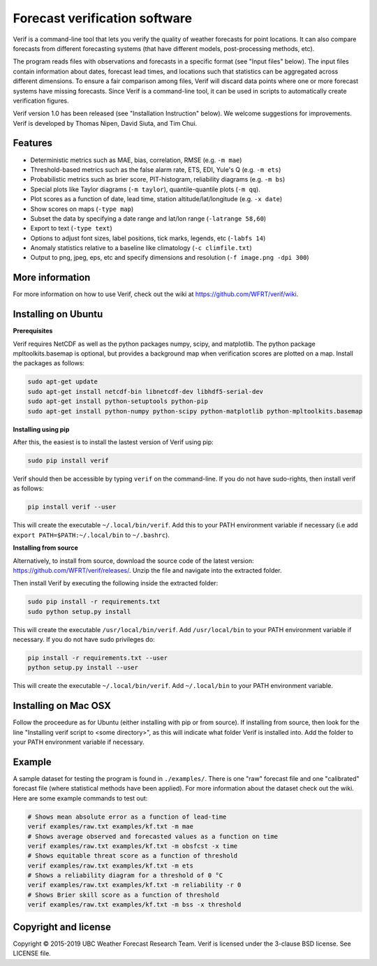 Forecast verification software
==============================

.. image:: https://travis-ci.org/WFRT/verif.svg?branch=master
  :target: https://travis-ci.org/WFRT/verif
.. image:: https://coveralls.io/repos/WFRT/verif/badge.svg?branch=master&service=github
  :target: https://coveralls.io/github/WFRT/verif?branch=master

Verif is a command-line tool that lets you verify the quality of weather forecasts for point
locations. It can also compare forecasts from different forecasting systems (that have different
models, post-processing methods, etc).

The program reads files with observations and forecasts in a specific format (see "Input files"
below). The input files contain information about dates, forecast lead times, and locations such
that statistics can be aggregated across different dimensions. To ensure a fair comparison among
files, Verif will discard data points where one or more forecast systems have missing forecasts.
Since Verif is a command-line tool, it can be used in scripts to automatically create
verification figures.

Verif version 1.0 has been released (see "Installation Instruction" below). We welcome suggestions
for improvements. Verif is developed by Thomas Nipen, David Siuta, and Tim Chui.

Features
--------

* Deterministic metrics such as MAE, bias, correlation, RMSE (e.g. ``-m mae``)
* Threshold-based metrics such as the false alarm rate, ETS, EDI, Yule's Q (e.g. ``-m ets``)
* Probabilistic metrics such as brier score, PIT-histogram, reliability diagrams (e.g. ``-m bs``)
* Special plots like Taylor diagrams (``-m taylor``), quantile-quantile plots (``-m qq``).
* Plot scores as a function of date, lead time, station altitude/lat/longitude (e.g. ``-x date``)
* Show scores on maps (``-type map``)
* Subset the data by specifying a date range and lat/lon range (``-latrange 58,60``)
* Export to text (``-type text``)
* Options to adjust font sizes, label positions, tick marks, legends, etc (``-labfs 14``)
* Anomaly statistics relative to a baseline like climatology (``-c climfile.txt``)
* Output to png, jpeg, eps, etc and specify dimensions and resolution (``-f image.png -dpi 300``)

More information
----------------

For more information on how to use Verif, check out the wiki at https://github.com/WFRT/verif/wiki.

.. image:: image.jpg
    :alt: Example plots
    :width: 400
    :align: center

Installing on Ubuntu
--------------------

**Prerequisites**

Verif requires NetCDF as well as the python packages numpy, scipy, and matplotlib. The python
package mpltoolkits.basemap is optional, but provides a background map when verification scores are
plotted on a map. Install the packages as follows:

.. code-block:: bash

  sudo apt-get update
  sudo apt-get install netcdf-bin libnetcdf-dev libhdf5-serial-dev
  sudo apt-get install python-setuptools python-pip
  sudo apt-get install python-numpy python-scipy python-matplotlib python-mpltoolkits.basemap

**Installing using pip**

After this, the easiest is to install the lastest version of Verif using pip:

.. code-block:: bash

   sudo pip install verif

Verif should then be accessible by typing ``verif`` on the command-line. If you do not have
sudo-rights, then install verif as follows:

.. code-block:: bash

   pip install verif --user

This will create the executable ``~/.local/bin/verif``. Add this to your PATH environment
variable if necessary (i.e add ``export PATH=$PATH:~/.local/bin`` to ``~/.bashrc``).

**Installing from source**

Alternatively, to install from source, download the source code of the latest version:
https://github.com/WFRT/verif/releases/. Unzip the file and navigate into the extracted folder.

Then install Verif by executing the following inside the extracted folder:

.. code-block:: bash

  sudo pip install -r requirements.txt
  sudo python setup.py install

This will create the executable ``/usr/local/bin/verif``. Add ``/usr/local/bin`` to your PATH environment
variable if necessary. If you do not have sudo privileges do:

.. code-block:: bash

  pip install -r requirements.txt --user
  python setup.py install --user

This will create the executable ``~/.local/bin/verif``. Add ``~/.local/bin`` to your PATH environment
variable.

Installing on Mac OSX
---------------------

Follow the proceedure as for Ubuntu (either installing with pip or from source). If installing from
source, then look for the line "Installing verif script to <some directory>", as this will indicate
what folder Verif is installed into. Add the folder to your PATH environment variable if necessary.

Example
--------
A sample dataset for testing the program is found in ``./examples/``. There is one "raw" forecast file and
one "calibrated" forecast file (where statistical methods have been applied). For more information
about the dataset check out the wiki. Here are some example commands to test out:

.. code-block:: bash

   # Shows mean absolute error as a function of lead-time
   verif examples/raw.txt examples/kf.txt -m mae
   # Shows average observed and forecasted values as a function on time
   verif examples/raw.txt examples/kf.txt -m obsfcst -x time
   # Shows equitable threat score as a function of threshold
   verif examples/raw.txt examples/kf.txt -m ets
   # Shows a reliability diagram for a threshold of 0 °C
   verif examples/raw.txt examples/kf.txt -m reliability -r 0
   # Shows Brier skill score as a function of threshold
   verif examples/raw.txt examples/kf.txt -m bss -x threshold

Copyright and license
---------------------

Copyright © 2015-2019 UBC Weather Forecast Research Team. Verif is licensed under the 3-clause
BSD license. See LICENSE file.
